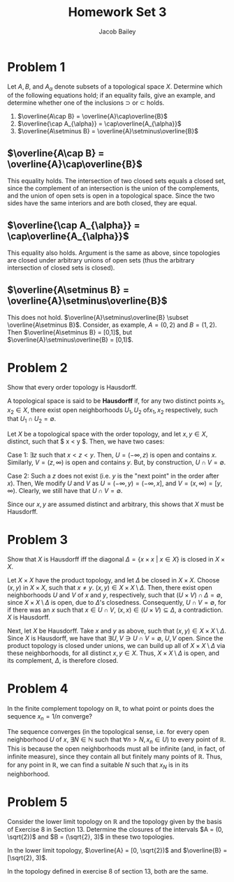 #+TITLE: Homework Set 3
#+author: Jacob Bailey
#+OPTIONS: toc:nil
#+LATEX_HEADER: \usepackage{amsthm}
#+LATEX_HEADER:\usepackage{amsmath}
#+LATEX_HEADER:\usepackage{amssymb}
#+LATEX_HEADER:\usepackage{graphicx}
#+LATEX_HEADER:\usepackage{fancyhdr}

#+LATEX_HEADER:\pagestyle{fancy}
#+LATEX_HEADER:\fancyhf{}
#+LATEX_HEADER:\rhead{Homework 3, Math 532}
#+LATEX_HEADER:\lhead{Jake Bailey}
#+LATEX_HEADER:\rfoot{Page \thepage}
#+LATEX_HEADER:\newtheorem{definition}{Definition}[section]

* Problem 1

Let $A,B$, and $A_{\alpha}$ denote subsets of a topological space
$X$. Determine which of the following equations hold; if an equality
fails, give an example, and determine whether one of the inclusions
$\supset$ or $\subset$ holds.

1) $\overline{A\cap B} = \overline{A}\cap\overline{B}$
2) $\overline{\cap A_{\alpha}} = \cap\overline{A_{\alpha}}$
3) $\overline{A\setminus B} = \overline{A}\setminus\overline{B}$


** $\overline{A\cap B} = \overline{A}\cap\overline{B}$
This equality holds. The intersection of two closed sets equals a
closed set, since the complement of an intersection is the union of
the complements, and the union of open sets is open in a topological
space. Since the two sides have the same interiors and are both
closed, they are equal. 

** $\overline{\cap A_{\alpha}} = \cap\overline{A_{\alpha}}$
This equality also holds. Argument is the same as above, since
topologies are closed under arbitrary unions of open sets (thus the
arbitrary intersection of closed sets is closed). 

** $\overline{A\setminus B} = \overline{A}\setminus\overline{B}$
This does not hold. $\overline{A}\setminus\overline{B} \subset
\overline{A\setminus B}$. Consider, as example, $A = (0,2)$ and $B =
(1,2)$. Then $\overline{A\setminus B} = [0,1]$, but
$\overline{A}\setminus\overline{B} = [0,1)$.

* Problem 2
Show that every order topology is Hausdorff. 

#+begin_definition
A topological space is said to be \textbf{Hausdorff} if, for any two
distinct points $x_1, x_2 \in X$, there exist open neighborhoods $U_1,
U_2$ of$x_1, x_2$ respectively, such that $U_1\cap U_2 = \emptyset$.
#+end_definition

#+begin_proof
Let $X$ be a topological space with the order topology, and let $x,y
\in X$, distinct, such that $ x < y $. Then, we have two cases:

Case 1: $\exists z$ such that $x < z < y$. Then, $U = (-\infty, z)$ is
open and contains $x$. Similarly, $V = (z, \infty)$ is open and
contains $y$. But, by construction, $U\cap V = \emptyset$. 

Case 2: Such a $z$ does not exist (i.e. $y$ is the "next point" in the
order after $x$). Then, We modify $U$ and $V$ as $U = (-\infty, y) =
(-\infty, x]$, and $V = (x, \infty) = [y, \infty)$. Clearly, we still
have that $U\cap V = \emptyset$. 

Since our $x,y$ are assumed distinct and arbitrary, this shows that
$X$ must be Hausdorff. 
#+end_proof

* Problem 3
Show that $X$ is Hausdorff iff the diagonal $\Delta = \{ x\times x\ |\
x \in X\}$ is closed in $X\times X$.

# closed - complement is open OR contains all its limit points OR is
# equal to its closure (the intersection of all closed sets containing
# the set)

# If the diagonal is closed, it means its complement is open,
# i.e. $(X\setminus\{x\})\times(X\setminus\{x\})$ is open. Does this
# necessarily mean that $(X\setminus\{x\})$ is open? I think it does, if
# we assume (as we have to) that $X$ is a TS. 

# Well, if $(X\setminus\{x\})$ is necessarily open, that doesn't get us
# to Hausdorff. 

# Think we're going to need to use limit points in this one. 

#+begin_proof
Let $X\times X$ have the product topology, and let $\Delta$ be closed
in $X\times X$. Choose $(x,y)$ in $X\times X$, such that $x \not =
y$. $(x,y) \in X\times X\setminus\Delta$. Then, there exist open
neighborhoods $U$ and $V$ of $x$ and $y$, respectively, such that
$(U\times V)\cap \Delta = \emptyset$, since $X\times X\setminus\Delta$
is open, due to $\Delta$'s closedness. Consequently, $U\cap V =
\emptyset$, for if there was an $x$ such that $x \in U\cap V$, $(x,x)
\in (U\times V) \subseteq \Delta$, a contradiction. $X$ is Hausdorff.

Next, let $X$ be Hausdorff. Take $x$ and $y$ as above, such that
$(x,y) \in X\times X\setminus\Delta$. Since $X$ is Hausdorff, we have
that $\exists U,V \ni U\cap V = \emptyset$, $U,V$ open. Since the
product topology is closed under unions, we can build up all of
$X\times X\setminus\Delta$ via these neighborhoods, for all distinct
$x,y \in X$. Thus, $X\times X\setminus\Delta$ is open, and its
complement, $\Delta$, is therefore closed. 
#+end_proof

* Problem 4
In the finite complement topology on $\mathbb{R}$, to what point or
points does the sequence $x_n = 1/n$ converge? 

The sequence converges (in the topological sense, i.e. for every open
neighborhood $U$ of $x$, $\exists N \in \mathbb{N}$ such that $\forall
n > N, x_n \in U$) to every point of $\mathbb{R}$. This is because the
open neighborhoods must all be infinite (and, in fact, of infinite
measure), since they contain all but finitely many points of
$\mathbb{R}$. Thus, for any point in $\mathbb{R}$, we can find a
suitable $N$ such that $x_N$ is in its neighborhood.

* Problem 5
Consider the lower limit topology on $\mathbb{R}$ and the topology
given by the basis of Exercise 8 in Section 13. Determine the closures
of the intervals $A = (0, \sqrt{2})$ and $B = (\sqrt{2}, 3)$ in these
two topologies.

In the lower limit topology, $\overline{A} = [0, \sqrt{2})$ and
$\overline{B} = [\sqrt{2}, 3)$. 

In the topology defined in exercise 8 of section 13, both are the
same.

